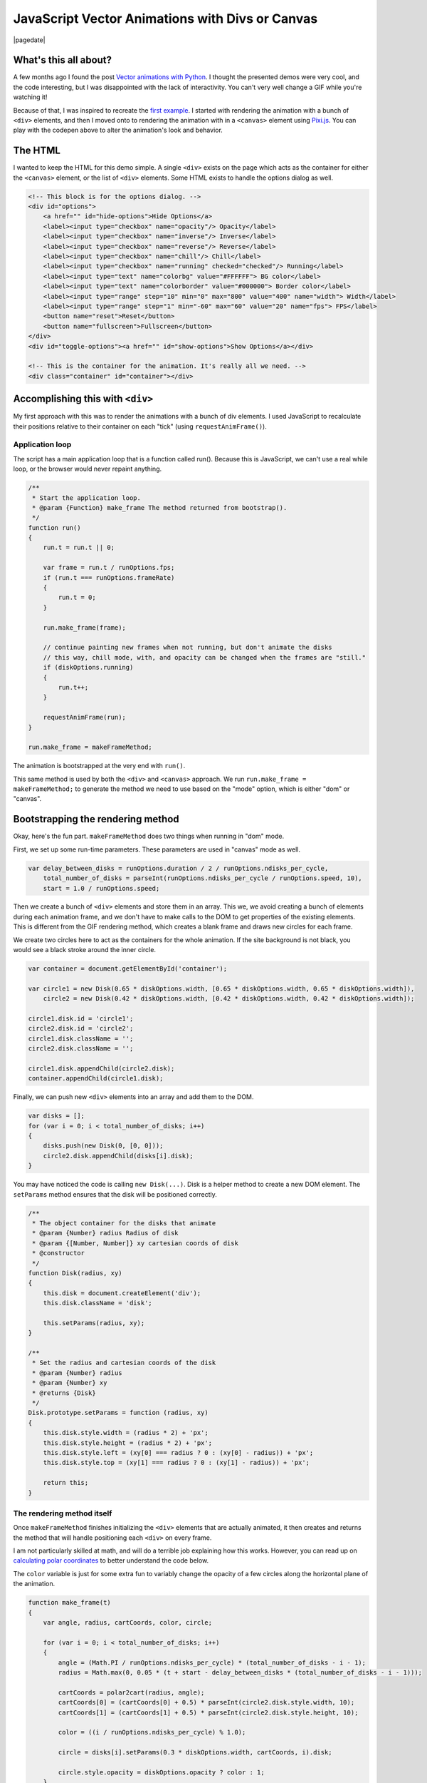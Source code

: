 .. meta::
    :date: 2014-11-28

JavaScript Vector Animations with Divs or Canvas
================================================

|pagedate|

.. tags:: JavaScript, Canvas, Pixi.js, Animation, Codepen, GitHub, Fiddle

.. raw:: html

    <p class="codepen" data-height="300" data-default-tab="result" data-slug-hash="jOdYeb" data-pen-title="Vector Animations" data-user="aholmes" style="height: 300px; box-sizing: border-box; display: flex; align-items: center; justify-content: center; border: 2px solid; margin: 1em 0; padding: 1em;">
      <span>See the Pen <a href="https://codepen.io/aholmes/pen/jOdYeb">
      Vector Animations</a> by Aaron Holmes (<a href="https://codepen.io/aholmes">@aholmes</a>)
      on <a href="https://codepen.io">CodePen</a>.</span>
    </p>
    <script async src="https://public.codepenassets.com/embed/index.js"></script>
    
What's this all about?
----------------------

A few months ago I found the post `Vector animations with Python <http://zulko.github.io/blog/2014/09/20/vector-animations-with-python/>`_. I thought the presented demos were very cool, and the code interesting, but I was disappointed with the lack of interactivity. You can't very well change a GIF while you're watching it!

Because of that, I was inspired to recreate the `first example <https://imgur.com/inspired-by-dave-whyte-animation-6rx7SUz>`_. I started with rendering the animation with a bunch of ``<div>`` elements, and then I moved onto to rendering the animation with in a ``<canvas>`` element using `Pixi.js <http://www.pixijs.com/>`_. You can play with the codepen above to alter the animation's look and behavior.

The HTML
--------

I wanted to keep the HTML for this demo simple. A single ``<div>`` exists on the page which acts as the container for either the ``<canvas>`` element, or the list of ``<div>`` elements. Some HTML exists to handle the options dialog as well.

.. code-block:: html

    <!-- This block is for the options dialog. -->  
    <div id="options">  
        <a href="" id="hide-options">Hide Options</a>
        <label><input type="checkbox" name="opacity"/> Opacity</label>
        <label><input type="checkbox" name="inverse"/> Inverse</label>
        <label><input type="checkbox" name="reverse"/> Reverse</label>
        <label><input type="checkbox" name="chill"/> Chill</label>
        <label><input type="checkbox" name="running" checked="checked"/> Running</label>
        <label><input type="text" name="colorbg" value="#FFFFFF"> BG color</label>
        <label><input type="text" name="colorborder" value="#000000"> Border color</label>
        <label><input type="range" step="10" min="0" max="800" value="400" name="width"> Width</label>
        <label><input type="range" step="1" min="-60" max="60" value="20" name="fps"> FPS</label>
        <button name="reset">Reset</button>
        <button name="fullscreen">Fullscreen</button>
    </div>  
    <div id="toggle-options"><a href="" id="show-options">Show Options</a></div>

    <!-- This is the container for the animation. It's really all we need. -->  
    <div class="container" id="container"></div>  

Accomplishing this with ``<div>``
---------------------------------

My first approach with this was to render the animations with a bunch of div elements. I used JavaScript to recalculate their positions relative to their container on each "tick" (using ``requestAnimFrame()``).

Application loop
^^^^^^^^^^^^^^^^

The script has a main application loop that is a function called run(). Because this is JavaScript, we can't use a real while loop, or the browser would never repaint anything.

.. code-block:: javascript

    /**
     * Start the application loop.
     * @param {Function} make_frame The method returned from bootstrap().
     */
    function run()  
    {
        run.t = run.t || 0;

        var frame = run.t / runOptions.fps;
        if (run.t === runOptions.frameRate)
        {
            run.t = 0;
        }

        run.make_frame(frame);

        // continue painting new frames when not running, but don't animate the disks
        // this way, chill mode, with, and opacity can be changed when the frames are "still."
        if (diskOptions.running)
        {
            run.t++;
        }

        requestAnimFrame(run);
    }

    run.make_frame = makeFrameMethod;  

The animation is bootstrapped at the very end with ``run()``.

This same method is used by both the ``<div>`` and ``<canvas>`` approach. We run ``run.make_frame = makeFrameMethod;`` to generate the method we need to use based on the "mode" option, which is either "dom" or "canvas".

Bootstrapping the rendering method
----------------------------------

Okay, here's the fun part. ``makeFrameMethod`` does two things when running in "dom" mode.

First, we set up some run-time parameters. These parameters are used in "canvas" mode as well.

.. code-block:: javascript

    var delay_between_disks = runOptions.duration / 2 / runOptions.ndisks_per_cycle,  
        total_number_of_disks = parseInt(runOptions.ndisks_per_cycle / runOptions.speed, 10),
        start = 1.0 / runOptions.speed;

Then we create a bunch of ``<div>`` elements and store them in an array. This we, we avoid creating a bunch of elements during each animation frame, and we don't have to make calls to the DOM to get properties of the existing elements. This is different from the GIF rendering method, which creates a blank frame and draws new circles for each frame.

We create two circles here to act as the containers for the whole animation. If the site background is not black, you would see a black stroke around the inner circle.

.. code-block:: javascript

    var container = document.getElementById('container');

    var circle1 = new Disk(0.65 * diskOptions.width, [0.65 * diskOptions.width, 0.65 * diskOptions.width]),  
        circle2 = new Disk(0.42 * diskOptions.width, [0.42 * diskOptions.width, 0.42 * diskOptions.width]);

    circle1.disk.id = 'circle1';  
    circle2.disk.id = 'circle2';  
    circle1.disk.className = '';  
    circle2.disk.className = '';

    circle1.disk.appendChild(circle2.disk);  
    container.appendChild(circle1.disk);  

Finally, we can push new ``<div>`` elements into an array and add them to the DOM.

.. code-block:: javascript

    var disks = [];  
    for (var i = 0; i < total_number_of_disks; i++)  
    {
        disks.push(new Disk(0, [0, 0]));
        circle2.disk.appendChild(disks[i].disk);
    }

You may have noticed the code is calling ``new Disk(...)``. Disk is a helper method to create a new DOM element. The ``setParams`` method ensures that the disk will be positioned correctly.

.. code-block:: javascript

    /**
     * The object container for the disks that animate
     * @param {Number} radius Radius of disk
     * @param {[Number, Number]} xy cartesian coords of disk
     * @constructor
     */
    function Disk(radius, xy)  
    {
        this.disk = document.createElement('div');
        this.disk.className = 'disk';

        this.setParams(radius, xy);
    }

    /**
     * Set the radius and cartesian coords of the disk
     * @param {Number} radius
     * @param {Number} xy
     * @returns {Disk}
     */
    Disk.prototype.setParams = function (radius, xy)  
    {
        this.disk.style.width = (radius * 2) + 'px';
        this.disk.style.height = (radius * 2) + 'px';
        this.disk.style.left = (xy[0] === radius ? 0 : (xy[0] - radius)) + 'px';
        this.disk.style.top = (xy[1] === radius ? 0 : (xy[1] - radius)) + 'px';

        return this;
    }

The rendering method itself
^^^^^^^^^^^^^^^^^^^^^^^^^^^

Once ``makeFrameMethod`` finishes initializing the ``<div>`` elements that are actually animated, it then creates and returns the method that will handle positioning each ``<div>`` on every frame.

I am not particularly skilled at math, and will do a terrible job explaining how this works. However, you can read up on `calculating polar coordinates <http://www.mathsisfun.com/polar-cartesian-coordinates.html>`_ to better understand the code below.

The ``color`` variable is just for some extra fun to variably change the opacity of a few circles along the horizontal plane of the animation.

.. code-block:: javascript

    function make_frame(t)  
    {
        var angle, radius, cartCoords, color, circle;

        for (var i = 0; i < total_number_of_disks; i++)
        {
            angle = (Math.PI / runOptions.ndisks_per_cycle) * (total_number_of_disks - i - 1);
            radius = Math.max(0, 0.05 * (t + start - delay_between_disks * (total_number_of_disks - i - 1)));

            cartCoords = polar2cart(radius, angle);
            cartCoords[0] = (cartCoords[0] + 0.5) * parseInt(circle2.disk.style.width, 10);
            cartCoords[1] = (cartCoords[1] + 0.5) * parseInt(circle2.disk.style.height, 10);

            color = ((i / runOptions.ndisks_per_cycle) % 1.0);

            circle = disks[i].setParams(0.3 * diskOptions.width, cartCoords, i).disk;

            circle.style.opacity = diskOptions.opacity ? color : 1;
        }
    }

Now whenever ``requestAnimFrame(run)`` succeeds, ``make_frame(t)`` will iterate over every circle and reposition them. The end result is a very cool animation looking like an endless circle of circles flowing out of the center of the container.

Accomplishing this with ``<canvas>``
------------------------------------

While the ``<div>`` method works, it's unfortunately very inefficient. Even when using GPU rendering with ``.disk { transform : translate3d(0, 0, 0); }``, it's just too expensive and chugs along. Canvas, on the other hand, is perfect for animations. Previously, I worked with the raw DOM API when toying around with an `online Ascension clone <https://github.com/aholmes/Ascension>`_. I didn't want to do that this time, so I used `Pixi.js <http://www.pixijs.com/>`_, which saved me hours of work.

All the methods for the ``<canvas>`` approach to this project have the same name as the ``<div>`` approach. Only the inner-workings have changed.

Bootstrapping the rendering method
----------------------------------

We have to do a little more work to get set up using ``<canvas>``.

Both of these variables are meant to store objects and functions for rendering with Pixi.js. This was, we don't need to constantly recreate things.

.. code-block:: javascript

    var runModeHelpers = {}, getGraphics;  

``getGraphics()`` returns the shape-drawing object in Pixi.js.

.. code-block:: javascript

    getGraphics = function ()  
    {
        return new PIXI.Graphics()
            .beginFill(Hex2Num(diskStyles.backgroundColor), diskStyles.opacity)
            .lineStyle(diskStyles.stroke, Hex2Num(diskStyles.borderColor), diskStyles.opacity);
    };

    runModeHelpers.Graphics = getGraphics();

    runModeHelpers.Reset = function ()  
    {
        runModeHelpers.Stage.removeChild(runModeHelpers.Graphics);
        runModeHelpers.Graphics.clear();
        runModeHelpers.Graphics = getGraphics();
        runModeHelpers.Stage.addChild(runModeHelpers.Graphics);
    };

    runModeHelpers.Stage = new PIXI.Stage(0x000000);  
    runModeHelpers.Stage.addChild(runModeHelpers.Graphics);

    runModeHelpers.Renderer = undefined;  

The ``Disk`` class has changed as well. It now creates a new circle object from the Pixi.js Graphics object. ``Disk.prototype.setParams`` is now a NOOP.

.. code-block:: javascript

    function Disk(radius, xy)  
    {
        this.disk = runModeHelpers.Graphics;

        this.disk.drawCircle(
            xy[0],
            xy[1],
            radius
        );
    }

Finally, we create the ``<canvas>`` element and add it to the DOM.

.. code-block:: javascript

    runModeHelpers.Renderer = new PIXI.autoDetectRenderer(  
        0.42 * diskOptions.width * 2,
        0.42 * diskOptions.width * 2,
        null, // view
        false, // transparent
        true // antialias
    );
    runModeHelpers.Renderer.view.id = 'canvas';  
    container.appendChild(runModeHelpers.Renderer.view);

    runModeHelpers.Renderer.render(runModeHelpers.Stage);  

The rendering method itself (part two)
^^^^^^^^^^^^^^^^^^^^^^^^^^^^^^^^^^^^^^

With the ``<canvas>`` method, the rendering method is very similar to the ``<div>`` methods. New positions are calculated, and circle are drawn. What's different, however, is that each frame is cleared before redrawing, similar to how the GIF method renders each frame.

.. code-block:: javascript

    function make_frame(t)  
    {
        var angle, radius, cartCoords, color;

        runModeHelpers.Reset();

        for (var i = 0; i < total_number_of_disks; i++)
        {
            angle = (Math.PI / runOptions.ndisks_per_cycle) * (total_number_of_disks - i - 1);
            radius = Math.max(0, 0.05 * (t + start - delay_between_disks * (total_number_of_disks - i - 1)));

            cartCoords = polar2cart(radius, angle);
            cartCoords[0] = (cartCoords[0] + 0.5) * runModeHelpers.Renderer.width;
            cartCoords[1] = (cartCoords[1] + 0.5) * runModeHelpers.Renderer.height;

            if (diskOptions.opacity)
            {
                color = ((i / runOptions.ndisks_per_cycle) % 1.0);

                runModeHelpers.Graphics
                    .endFill()
                    .beginFill(Hex2Num(diskStyles.backgroundColor), color)
                    .lineStyle(diskStyles.stroke, Hex2Num(diskStyles.borderColor), color);
            }

            new Disk(0.3 * diskOptions.width, cartCoords);
        }

        runModeHelpers.Renderer.render(runModeHelpers.Stage);
    }

Wrap up
-------

That's just about the end of the interesting bits of this demo. It all boils down to drawing circle in the correct place, and porting the concept to JavaScript. The dialog on the page allows the user to change colors, the size of the circles, the rate at which frames are renered, and so on. The code is available on `GitHub <https://github.com/aholmes/vectoranimations>`_ if you'd like to see how the rest works.

Thanks for reading!

-*Aaron Holmes*


|cta|
|disqus|